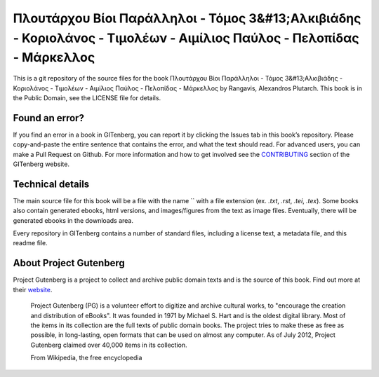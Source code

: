 =====================
Πλουτάρχου Βίοι Παράλληλοι - Τόμος 3&#13;Αλκιβιάδης - Κοριολάνος - Τιμολέων - Αιμίλιος Παύλος - Πελοπίδας - Μάρκελλος
=====================


This is a git repository of the source files for the book Πλουτάρχου Βίοι Παράλληλοι - Τόμος 3&#13;Αλκιβιάδης - Κοριολάνος - Τιμολέων - Αιμίλιος Παύλος - Πελοπίδας - Μάρκελλος by Rangavis, Alexandros Plutarch. This book is in the Public Domain, see the LICENSE file for details.

Found an error?
===============
If you find an error in a book in GITenberg, you can report it by clicking the Issues tab in this book’s repository. Please copy-and-paste the entire sentence that contains the error, and what the text should read. For advanced users, you can make a Pull Request on Github.  For more information and how to get involved see the CONTRIBUTING_ section of the GITenberg website.

.. _CONTRIBUTING: http://gitenberg.github.com/#contributing


Technical details
=================
The main source file for this book will be a file with the name `` with a file extension (ex. `.txt`, `.rst`, `.tei`, `.tex`). Some books also contain generated ebooks, html versions, and images/figures from the text as image files. Eventually, there will be generated ebooks in the downloads area.

Every repository in GITenberg contains a number of standard files, including a license text, a metadata file, and this readme file.


About Project Gutenberg
=======================
Project Gutenberg is a project to collect and archive public domain texts and is the source of this book. Find out more at their website_.

    Project Gutenberg (PG) is a volunteer effort to digitize and archive cultural works, to "encourage the creation and distribution of eBooks". It was founded in 1971 by Michael S. Hart and is the oldest digital library. Most of the items in its collection are the full texts of public domain books. The project tries to make these as free as possible, in long-lasting, open formats that can be used on almost any computer. As of July 2012, Project Gutenberg claimed over 40,000 items in its collection.

    From Wikipedia, the free encyclopedia

.. _website: http://www.gutenberg.org/